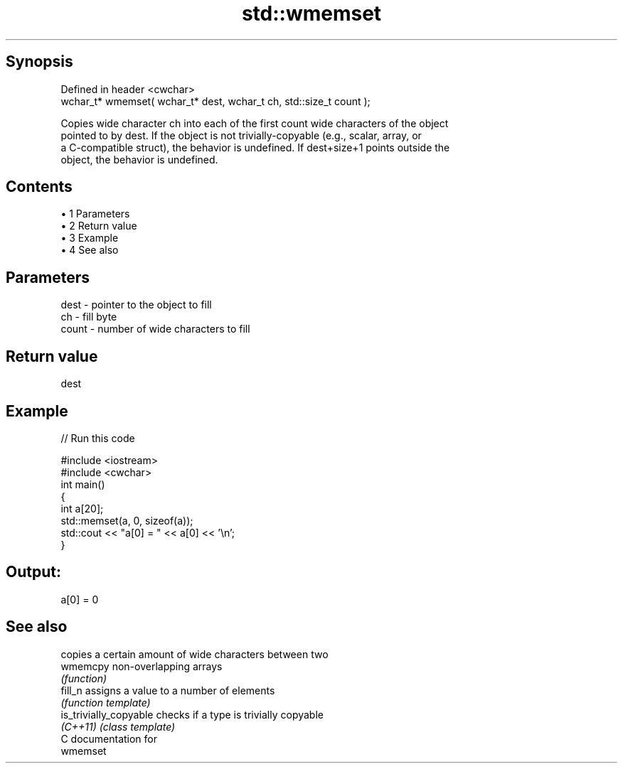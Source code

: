 .TH std::wmemset 3 "Apr 19 2014" "1.0.0" "C++ Standard Libary"
.SH Synopsis
   Defined in header <cwchar>
   wchar_t* wmemset( wchar_t* dest, wchar_t ch, std::size_t count );

   Copies wide character ch into each of the first count wide characters of the object
   pointed to by dest. If the object is not trivially-copyable (e.g., scalar, array, or
   a C-compatible struct), the behavior is undefined. If dest+size+1 points outside the
   object, the behavior is undefined.

.SH Contents

     • 1 Parameters
     • 2 Return value
     • 3 Example
     • 4 See also

.SH Parameters

   dest  - pointer to the object to fill
   ch    - fill byte
   count - number of wide characters to fill

.SH Return value

   dest

.SH Example

   
// Run this code

 #include <iostream>
 #include <cwchar>
  
 int main()
 {
     int a[20];
     std::memset(a, 0, sizeof(a));
     std::cout << "a[0] = " << a[0] << '\\n';
 }

.SH Output:

 a[0] = 0

.SH See also

                         copies a certain amount of wide characters between two
   wmemcpy               non-overlapping arrays
                         \fI(function)\fP
   fill_n                assigns a value to a number of elements
                         \fI(function template)\fP
   is_trivially_copyable checks if a type is trivially copyable
   \fI(C++11)\fP               \fI(class template)\fP
   C documentation for
   wmemset

